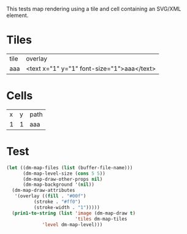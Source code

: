 #+TITLE Test: Map Cells with Paths
# d:/projects/dungeon-mode/t/org/maps-03_svg.org

This tests map rendering using a tile and cell containing an SVG/XML element.

* Tiles
:PROPERTIES:
:ETL: tile
:END:

| tile | overlay                                    |
| aaa  | <text x="1" y="1" font-size="1">aaa</text> |


* Cells
:PROPERTIES:
:ETL: cell
:END:

| x | y | path                                                                     |
| 1 | 1 | aaa |

* Test

#+BEGIN_SRC emacs-lisp
  (let ((dm-map-files (list (buffer-file-name)))
        (dm-map-level-size (cons 5 5))
        (dm-map-draw-other-props nil)
        (dm-map-background '(nil))
	(dm-map-draw-attributes
	 '(overlay ((fill . "#00f")
		    (stroke . "#ff0")
		    (stroke-width . "1")))))
    (prin1-to-string (list 'image (dm-map-draw t)
                           'tiles dm-map-tiles
			   'level dm-map-level)))
#+END_SRC

#+RESULTS:
: (image #s(dm-svg (svg ((width . 385) (height . 385) (version . "1.1") (xmlns . "http://www.w3.org/2000/svg") (stroke . white) (stroke-width . 1) (:image . #<marker at 49 in **dungeon map**>)) nil (path ((d . "M 137 137 <text x=\"1\" y=\"1\" font-size=\"1\">aaa</text>")))) (path ((d . "M 137 137 <text x=\"1\" y=\"1\" font-size=\"1\">aaa</text>")))) tiles #s(hash-table size 65 test equal rehash-size 1.5 rehash-threshold 0.8125 data (aaa (path ("<text x=\"1\" y=\"1\" font-size=\"1\">aaa</text>") tag nil overlay nil stairs nil water nil beach nil neutronium nil decorations nil))) level #s(hash-table size 65 test equal rehash-size 1.5 rehash-threshold 0.8125 data ((1 . 1) (path (aaa)))))
